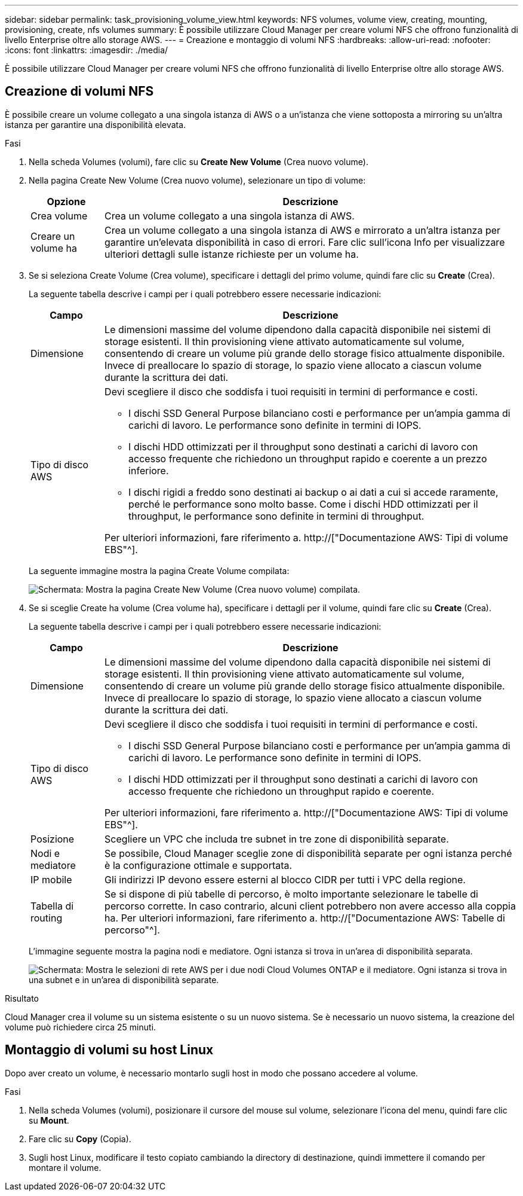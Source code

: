 ---
sidebar: sidebar 
permalink: task_provisioning_volume_view.html 
keywords: NFS volumes, volume view, creating, mounting, provisioning, create, nfs volumes 
summary: È possibile utilizzare Cloud Manager per creare volumi NFS che offrono funzionalità di livello Enterprise oltre allo storage AWS. 
---
= Creazione e montaggio di volumi NFS
:hardbreaks:
:allow-uri-read: 
:nofooter: 
:icons: font
:linkattrs: 
:imagesdir: ./media/


[role="lead"]
È possibile utilizzare Cloud Manager per creare volumi NFS che offrono funzionalità di livello Enterprise oltre allo storage AWS.



== Creazione di volumi NFS

È possibile creare un volume collegato a una singola istanza di AWS o a un'istanza che viene sottoposta a mirroring su un'altra istanza per garantire una disponibilità elevata.

.Fasi
. Nella scheda Volumes (volumi), fare clic su *Create New Volume* (Crea nuovo volume).
. Nella pagina Create New Volume (Crea nuovo volume), selezionare un tipo di volume:
+
[cols="15,85"]
|===
| Opzione | Descrizione 


| Crea volume | Crea un volume collegato a una singola istanza di AWS. 


| Creare un volume ha | Crea un volume collegato a una singola istanza di AWS e mirrorato a un'altra istanza per garantire un'elevata disponibilità in caso di errori. Fare clic sull'icona Info per visualizzare ulteriori dettagli sulle istanze richieste per un volume ha. 
|===
. Se si seleziona Create Volume (Crea volume), specificare i dettagli del primo volume, quindi fare clic su *Create* (Crea).
+
La seguente tabella descrive i campi per i quali potrebbero essere necessarie indicazioni:

+
[cols="15,85"]
|===
| Campo | Descrizione 


| Dimensione | Le dimensioni massime del volume dipendono dalla capacità disponibile nei sistemi di storage esistenti. Il thin provisioning viene attivato automaticamente sul volume, consentendo di creare un volume più grande dello storage fisico attualmente disponibile. Invece di preallocare lo spazio di storage, lo spazio viene allocato a ciascun volume durante la scrittura dei dati. 


| Tipo di disco AWS  a| 
Devi scegliere il disco che soddisfa i tuoi requisiti in termini di performance e costi.

** I dischi SSD General Purpose bilanciano costi e performance per un'ampia gamma di carichi di lavoro. Le performance sono definite in termini di IOPS.
** I dischi HDD ottimizzati per il throughput sono destinati a carichi di lavoro con accesso frequente che richiedono un throughput rapido e coerente a un prezzo inferiore.
** I dischi rigidi a freddo sono destinati ai backup o ai dati a cui si accede raramente, perché le performance sono molto basse. Come i dischi HDD ottimizzati per il throughput, le performance sono definite in termini di throughput.


Per ulteriori informazioni, fare riferimento a. http://["Documentazione AWS: Tipi di volume EBS"^].

|===
+
La seguente immagine mostra la pagina Create Volume compilata:

+
image:screenshot_volume_view_create.gif["Schermata: Mostra la pagina Create New Volume (Crea nuovo volume) compilata."]

. Se si sceglie Create ha volume (Crea volume ha), specificare i dettagli per il volume, quindi fare clic su *Create* (Crea).
+
La seguente tabella descrive i campi per i quali potrebbero essere necessarie indicazioni:

+
[cols="15,85"]
|===
| Campo | Descrizione 


| Dimensione | Le dimensioni massime del volume dipendono dalla capacità disponibile nei sistemi di storage esistenti. Il thin provisioning viene attivato automaticamente sul volume, consentendo di creare un volume più grande dello storage fisico attualmente disponibile. Invece di preallocare lo spazio di storage, lo spazio viene allocato a ciascun volume durante la scrittura dei dati. 


| Tipo di disco AWS  a| 
Devi scegliere il disco che soddisfa i tuoi requisiti in termini di performance e costi.

** I dischi SSD General Purpose bilanciano costi e performance per un'ampia gamma di carichi di lavoro. Le performance sono definite in termini di IOPS.
** I dischi HDD ottimizzati per il throughput sono destinati a carichi di lavoro con accesso frequente che richiedono un throughput rapido e coerente.


Per ulteriori informazioni, fare riferimento a. http://["Documentazione AWS: Tipi di volume EBS"^].



| Posizione | Scegliere un VPC che includa tre subnet in tre zone di disponibilità separate. 


| Nodi e mediatore | Se possibile, Cloud Manager sceglie zone di disponibilità separate per ogni istanza perché è la configurazione ottimale e supportata. 


| IP mobile | Gli indirizzi IP devono essere esterni al blocco CIDR per tutti i VPC della regione. 


| Tabella di routing | Se si dispone di più tabelle di percorso, è molto importante selezionare le tabelle di percorso corrette. In caso contrario, alcuni client potrebbero non avere accesso alla coppia ha. Per ulteriori informazioni, fare riferimento a.  http://["Documentazione AWS: Tabelle di percorso"^]. 
|===
+
L'immagine seguente mostra la pagina nodi e mediatore. Ogni istanza si trova in un'area di disponibilità separata.

+
image:screenshot_volume_view_ha_network.gif["Schermata: Mostra le selezioni di rete AWS per i due nodi Cloud Volumes ONTAP e il mediatore. Ogni istanza si trova in una subnet e in un'area di disponibilità separate."]



.Risultato
Cloud Manager crea il volume su un sistema esistente o su un nuovo sistema. Se è necessario un nuovo sistema, la creazione del volume può richiedere circa 25 minuti.



== Montaggio di volumi su host Linux

Dopo aver creato un volume, è necessario montarlo sugli host in modo che possano accedere al volume.

.Fasi
. Nella scheda Volumes (volumi), posizionare il cursore del mouse sul volume, selezionare l'icona del menu, quindi fare clic su *Mount*.
. Fare clic su *Copy* (Copia).
. Sugli host Linux, modificare il testo copiato cambiando la directory di destinazione, quindi immettere il comando per montare il volume.

